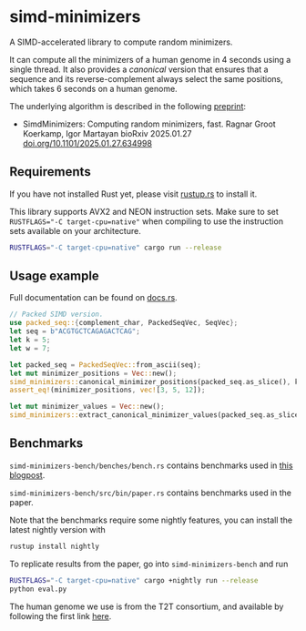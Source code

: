 * simd-minimizers

[[https://crates.io/crates/simd-minimizers][https://img.shields.io/crates/v/simd-minimizers.svg]]
[[https://docs.rs/simd-minimizers][https://img.shields.io/docsrs/simd-minimizers.svg]]

A SIMD-accelerated library to compute random minimizers.

It can compute all the minimizers of a human genome in 4 seconds using a single thread.
It also provides a /canonical/ version that ensures that a sequence and its reverse-complement always select the same positions, which takes 6 seconds on a human genome.

The underlying algorithm is described in the following [[https://doi.org/10.1101/2025.01.27.634998][preprint]]:

- SimdMinimizers: Computing random minimizers, fast.
  Ragnar Groot Koerkamp, Igor Martayan
  bioRxiv 2025.01.27 [[https://doi.org/10.1101/2025.01.27.634998][doi.org/10.1101/2025.01.27.634998]]

** Requirements

If you have not installed Rust yet, please visit [[https://rustup.rs/][rustup.rs]] to install it.

This library supports AVX2 and NEON instruction sets.
Make sure to set ~RUSTFLAGS="-C target-cpu=native"~ when compiling to use the instruction sets available on your architecture.
#+begin_src sh
RUSTFLAGS="-C target-cpu=native" cargo run --release
#+end_src

** Usage example
Full documentation can be found on [[https://docs.rs/simd-minimizers][docs.rs]].

#+begin_src rust
// Packed SIMD version.
use packed_seq::{complement_char, PackedSeqVec, SeqVec};
let seq = b"ACGTGCTCAGAGACTCAG";
let k = 5;
let w = 7;

let packed_seq = PackedSeqVec::from_ascii(seq);
let mut minimizer_positions = Vec::new();
simd_minimizers::canonical_minimizer_positions(packed_seq.as_slice(), k, w, &mut minimizer_positions);
assert_eq!(minimizer_positions, vec![3, 5, 12]);

let mut minimizer_values = Vec::new();
simd_minimizers::extract_canonical_minimizer_values(packed_seq.as_slice(), k, &minimizer_positions, &mut minimizer_values);
#+end_src

** Benchmarks

=simd-minimizers-bench/benches/bench.rs= contains benchmarks used in [[https://curiouscoding.nl/posts/fast-minimizers/][this blogpost]].

=simd-minimizers-bench/src/bin/paper.rs= contains benchmarks used in the paper.

Note that the benchmarks require some nightly features, you can install the latest nightly version with
#+begin_src sh
rustup install nightly
#+end_src

To replicate results from the paper, go into =simd-minimizers-bench= and run
#+begin_src sh
RUSTFLAGS="-C target-cpu=native" cargo +nightly run --release
python eval.py
#+end_src

The human genome we use is from the T2T consortium, and available by following
the first link [[https://github.com/marbl/CHM13?tab=readme-ov-file#t2t-chm13v20-t2t-chm13y][here]].
